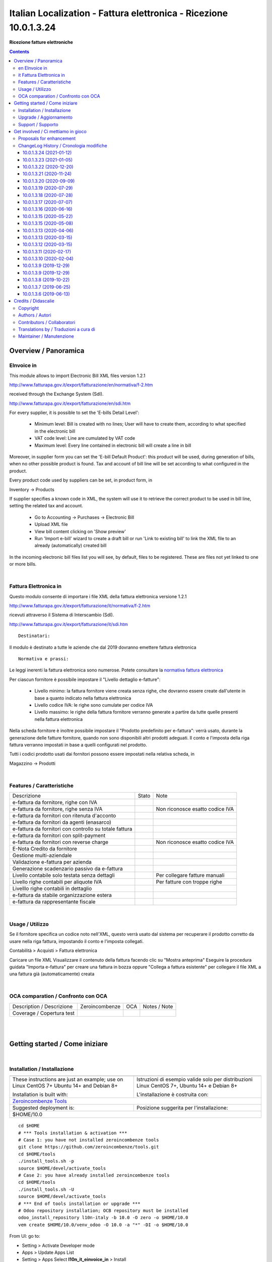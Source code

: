 
=========================================================================
|icon| Italian Localization - Fattura elettronica - Ricezione 10.0.1.3.24
=========================================================================


**Ricezione fatture elettroniche**

.. |icon| image:: https://raw.githubusercontent.com/zeroincombenze/l10n-italy/10.0/l10n_it_einvoice_in/static/description/icon.png

|Maturity| |Build Status| |Codecov Status| |license gpl| |Try Me|


.. contents::


Overview / Panoramica
=====================

|en| EInvoice in
----------------

This module allows to import Electronic Bill XML files version 1.2.1

http://www.fatturapa.gov.it/export/fatturazione/en/normativa/f-2.htm

received through the Exchange System (SdI).

http://www.fatturapa.gov.it/export/fatturazione/en/sdi.htm

For every supplier, it is possible to set the 'E-bills Detail Level':

 - Minimum level: Bill is created with no lines; User will have to create them, according to what specified in the electronic bill
 - VAT code level: Line are cumulated by VAT code
 - Maximum level: Every line contained in electronic bill will create a line in bill

Moreover, in supplier form you can set the 'E-bill Default Product': this product will be used, during generation of bills, when no other possible product is found. Tax and account of bill line will be set according to what configured in the product.

Every product code used by suppliers can be set, in product form, in

Inventory →  Products

If supplier specifies a known code in XML, the system will use it to retrieve the correct product to be used in bill line, setting the related tax and account.

 * Go to Accounting →  Purchases →  Electronic Bill
 * Upload XML file
 * View bill content clicking on 'Show preview'
 * Run 'Import e-bill' wizard to create a draft bill or run 'Link to existing bill' to link the XML file to an already (automatically) created bill

In the incoming electronic bill files list you will see, by default, files to be registered. These are files not yet linked to one or more bills.


|

|it| Fattura Elettronica in
---------------------------

Questo modulo consente di importare i file XML della fattura elettronica versione 1.2.1

http://www.fatturapa.gov.it/export/fatturazione/it/normativa/f-2.htm

ricevuti attraverso il Sistema di Interscambio (SdI).

http://www.fatturapa.gov.it/export/fatturazione/it/sdi.htm


::

    Destinatari:

Il modulo è destinato a tutte le aziende che dal 2019 dovranno emettere fattura elettronica


::

    Normativa e prassi:

Le leggi inerenti la fattura elettronica sono numerose. Potete consultare la `normativa fattura elettronica <https://www.fatturapa.gov.it/export/fatturazione/it/normativa/norme.htm>`__


Per ciascun fornitore è possibile impostare il "Livello dettaglio e-fatture":

 - Livello minimo: la fattura fornitore viene creata senza righe, che dovranno essere create dall'utente in base a quanto indicato nella fattura elettronica
 - Livello codice IVA: le righe sono cumulate per codice IVA
 - Livello massimo: le righe della fattura fornitore verranno generate a partire da tutte quelle presenti nella fattura elettronica

Nella scheda fornitore è inoltre possibile impostare il "Prodotto predefinito per e-fattura": verrà usato, durante la generazione delle fatture fornitore, quando non sono disponibili altri prodotti adeguati. Il conto e l'imposta della riga fattura verranno impostati in base a quelli configurati nel prodotto.

Tutti i codici prodotto usati dai fornitori possono essere impostati nella relativa scheda, in

Magazzino →  Prodotti


|

Features / Caratteristiche
--------------------------

+--------------------------------------------------------+------------+---------------------------------+
| Descrizione                                            | Stato      | Note                            |
+--------------------------------------------------------+------------+---------------------------------+
| e-fattura da fornitore, righe con IVA                  | |check|    |                                 |
+--------------------------------------------------------+------------+---------------------------------+
| e-fattura da fornitore, righe senza IVA                | |check|    | Non riconosce esatto codice IVA |
+--------------------------------------------------------+------------+---------------------------------+
| e-fattura da fornitori con ritenuta d'acconto          | |check|    |                                 |
+--------------------------------------------------------+------------+---------------------------------+
| e-fattura da fornitori da agenti (enasarco)            | |check|    |                                 |
+--------------------------------------------------------+------------+---------------------------------+
| e-fattura da fornitori con controllo su totale fattura | |check|    |                                 |
+--------------------------------------------------------+------------+---------------------------------+
| e-fattura da fornitori con split-payment               | |no_check| |                                 |
+--------------------------------------------------------+------------+---------------------------------+
| e-fattura da fornitori con reverse charge              | |info|     | Non riconosce esatto codice IVA |
+--------------------------------------------------------+------------+---------------------------------+
| E-Nota Credito da fornitore                            | |check|    |                                 |
+--------------------------------------------------------+------------+---------------------------------+
| Gestione multi-aziendale                               | |check|    |                                 |
+--------------------------------------------------------+------------+---------------------------------+
| Validazione e-fattura per azienda                      | |check|    |                                 |
+--------------------------------------------------------+------------+---------------------------------+
| Generazione scadenzario passivo da e-fattura           | |check|    |                                 |
+--------------------------------------------------------+------------+---------------------------------+
| Livello contabile solo testata senza dettagli          | |check|    | Per collegare fatture manuali   |
+--------------------------------------------------------+------------+---------------------------------+
| Livello righe contabili per aliquote IVA               | |check|    | Per fatture con troppe righe    |
+--------------------------------------------------------+------------+---------------------------------+
| Livelllo righe contabili in dettaglio                  | |check|    |                                 |
+--------------------------------------------------------+------------+---------------------------------+
| e-fattura da stabile organizzazione estera             | |info|     |                                 |
+--------------------------------------------------------+------------+---------------------------------+
| e-fattura da rappresentante fiscale                    | |info|     |                                 |
+--------------------------------------------------------+------------+---------------------------------+


|

Usage / Utilizzo
----------------

Se il fornitore specifica un codice noto nell'XML, questo verrà usato dal sistema per recuperare il prodotto corretto da usare nella riga fattura, impostando il conto e l'imposta collegati.

|menu| Contabilità > Acquisti > Fattura elettronica

Caricare un file XML
Visualizzare il contenuto della fattura facendo clic su "Mostra anteprima"
Eseguire la procedura guidata "Importa e-fattura" per creare una fattura in bozza oppure "Collega a fattura esistente" per collegare il file XML a una fattura già (automaticamente) creata


|

OCA comparation / Confronto con OCA
-----------------------------------


+-----------------------------------------------------------------+-------------------+----------------+--------------------------------+
| Description / Descrizione                                       | Zeroincombenze    | OCA            | Notes / Note                   |
+-----------------------------------------------------------------+-------------------+----------------+--------------------------------+
| Coverage / Copertura test                                       |  |Codecov Status| | |OCA Codecov|  |                                |
+-----------------------------------------------------------------+-------------------+----------------+--------------------------------+


|
|

Getting started / Come iniziare
===============================

|Try Me|


|

Installation / Installazione
----------------------------


+---------------------------------+------------------------------------------+
| |en|                            | |it|                                     |
+---------------------------------+------------------------------------------+
| These instructions are just an  | Istruzioni di esempio valide solo per    |
| example; use on Linux CentOS 7+ | distribuzioni Linux CentOS 7+,           |
| Ubuntu 14+ and Debian 8+        | Ubuntu 14+ e Debian 8+                   |
|                                 |                                          |
| Installation is built with:     | L'installazione è costruita con:         |
+---------------------------------+------------------------------------------+
| `Zeroincombenze Tools <https://zeroincombenze-tools.readthedocs.io/>`__    |
+---------------------------------+------------------------------------------+
| Suggested deployment is:        | Posizione suggerita per l'installazione: |
+---------------------------------+------------------------------------------+
| $HOME/10.0                                                                 |
+----------------------------------------------------------------------------+

::

    cd $HOME
    # *** Tools installation & activation ***
    # Case 1: you have not installed zeroincombenze tools
    git clone https://github.com/zeroincombenze/tools.git
    cd $HOME/tools
    ./install_tools.sh -p
    source $HOME/devel/activate_tools
    # Case 2: you have already installed zeroincombenze tools
    cd $HOME/tools
    ./install_tools.sh -U
    source $HOME/devel/activate_tools
    # *** End of tools installation or upgrade ***
    # Odoo repository installation; OCB repository must be installed
    odoo_install_repository l10n-italy -b 10.0 -O zero -o $HOME/10.0
    vem create $HOME/10.0/venv_odoo -O 10.0 -a "*" -DI -o $HOME/10.0

From UI: go to:

* |menu| Setting > Activate Developer mode 
* |menu| Apps > Update Apps List
* |menu| Setting > Apps |right_do| Select **l10n_it_einvoice_in** > Install


|

Upgrade / Aggiornamento
-----------------------


::

    cd $HOME
    # *** Tools installation & activation ***
    # Case 1: you have not installed zeroincombenze tools
    git clone https://github.com/zeroincombenze/tools.git
    cd $HOME/tools
    ./install_tools.sh -p
    source $HOME/devel/activate_tools
    # Case 2: you have already installed zeroincombenze tools
    cd $HOME/tools
    ./install_tools.sh -U
    source $HOME/devel/activate_tools
    # *** End of tools installation or upgrade ***
    # Odoo repository upgrade
    odoo_install_repository l10n-italy -b 10.0 -o $HOME/10.0 -U
    vem amend $HOME/10.0/venv_odoo -o $HOME/10.0
    # Adjust following statements as per your system
    sudo systemctl restart odoo

From UI: go to:

* |menu| Setting > Activate Developer mode
* |menu| Apps > Update Apps List
* |menu| Setting > Apps |right_do| Select **l10n_it_einvoice_in** > Update

|

Support / Supporto
------------------


|Zeroincombenze| This module is maintained by the `SHS-AV s.r.l. <https://www.zeroincombenze.it/>`__


|
|

Get involved / Ci mettiamo in gioco
===================================

Bug reports are welcome! You can use the issue tracker to report bugs,
and/or submit pull requests on `GitHub Issues
<https://github.com/zeroincombenze/l10n-italy/issues>`_.

In case of trouble, please check there if your issue has already been reported.

Proposals for enhancement
-------------------------


|en| If you have a proposal to change this module, you may want to send an email to <cc@shs-av.com> for initial feedback.
An Enhancement Proposal may be submitted if your idea gains ground.

|it| Se hai proposte per migliorare questo modulo, puoi inviare una mail a <cc@shs-av.com> per un iniziale contatto.

ChangeLog History / Cronologia modifiche
----------------------------------------

10.0.1.3.24 (2021-01-12)
~~~~~~~~~~~~~~~~~~~~~~~~

* [IMP] Disabled xml validation / Validazione file xml disabilitata

10.0.1.3.23 (2021-01-05)
~~~~~~~~~~~~~~~~~~~~~~~~

* [IMP] Accept old nature code / Accetta codici natura 2020

10.0.1.3.22 (2020-12-20)
~~~~~~~~~~~~~~~~~~~~~~~~

* [FIX] Avoid invoice address duplicate / Evita duplicazione indirizzi di fatturazione impport ft. fornitori


10.0.1.3.21 (2020-11-24)
~~~~~~~~~~~~~~~~~~~~~~~~

* [FIX] Wrong address number / Ignora numero civico non valido


10.0.1.3.20 (2020-09-09)
~~~~~~~~~~~~~~~~~~~~~~~~

* [FIX] Invalid carrier VAT / Ignora PIVA corriere non valida


10.0.1.3.19 (2020-07-29)
~~~~~~~~~~~~~~~~~~~~~~~~

* [FIX] No import if company IBAN in xml / Non importa fattura se IBAN azienda in file XML


10.0.1.3.18 (2020-07-28)
~~~~~~~~~~~~~~~~~~~~~~~~

* [FIX] Duplicare rea_code when invoice address / Codice rea duplicato se uso indirizzo fatturazione


10.0.1.3.17 (2020-07-07)
~~~~~~~~~~~~~~~~~~~~~~~~

* [FIX] Import error level 2 / Errore importazione livello 2


10.0.1.3.16 (2020-06-16)
~~~~~~~~~~~~~~~~~~~~~~~~

* [FIX] No import self-invoice / Non importa autofatture


10.0.1.3.15 (2020-05-22)
~~~~~~~~~~~~~~~~~~~~~~~~

* [FIX] Crash if supplier invoice w/o due_adate / Errore importazione se xml senza date scadenza


10.0.1.3.15 (2020-05-08)
~~~~~~~~~~~~~~~~~~~~~~~~

* [FIX] Crash import rated invoice if supplier w/o account / Errore importazione per aliquote e fornitore senza conto


10.0.1.3.13 (2020-04-06)
~~~~~~~~~~~~~~~~~~~~~~~~

* [FIX] Crash if wrong invoice date (i.e. 2020-04-06Z) / Errore se data formattata erroneamente


10.0.1.3.13 (2020-03-15)
~~~~~~~~~~~~~~~~~~~~~~~~

* [FIX] Crash if invoice address / Errore durante importazione con indirizzo di fatturazione

10.0.1.3.12 (2020-03-15)
~~~~~~~~~~~~~~~~~~~~~~~~

* [FIX] Partner data / Dati fornitore non modificati. Se diversi creato indirizzo fatturazione
* [FIX] Crash in some cases / Errore durante importazione in alcuni casi
* [IMP] More incisive message / Messagi più precisi


10.0.1.3.11 (2020-02-17)
~~~~~~~~~~~~~~~~~~~~~~~~

* [IMP] Minor change / Modifiche interne


10.0.1.3.10 (2020-02-04)
~~~~~~~~~~~~~~~~~~~~~~~~

* [FIX] XML Preview / Anteprima file XML


10.0.1.3.9 (2019-12-29)
~~~~~~~~~~~~~~~~~~~~~~~

* [FIX] synchro2 error / Errore sunchro2


10.0.1.3.9 (2019-12-29)
~~~~~~~~~~~~~~~~~~~~~~~

* [FIX] Import e-invoice with RF19 / Errore in importazione fattura da forfettario
* [FIX] Conflict with connector_vg7 module / Conflitto con modulo connector_vg7


10.0.1.3.8 (2019-10-22)
~~~~~~~~~~~~~~~~~~~~~~~

* [FIX] Link to existent invoice set header data / Il collegamento ad una fattura esistente imposta i dati di testata
* [FIX] Unicode error in delivery address / Errore unicode in indirizzo di consegan
* [IMP] Some supplier invoices have natura N6 without vax rate / Fattura fornitori con natura N6 e senza aliquota IVA


10.0.1.3.7 (2019-06-25)
~~~~~~~~~~~~~~~~~~~~~~~

* [FIX] Without province, cannot import e-invoice


10.0.1.3.6 (2019-06-13)
~~~~~~~~~~~~~~~~~~~~~~~

* [FIX] Some supplier invoces with empty tags fail schema validation / Alcune fatture fornitori con tag vuoti non erano validate dallo schema
* [FIX] Invoice supplier with existent REA code crashes / Fatture fornitori con codice REA esistente mandavano in crash il sistema
* [IMP] New search algorithm finds similar names / Nuovo algoritmo di ricerca che trova nomi simili


|
|

Credits / Didascalie
====================

Copyright
---------

Odoo is a trademark of `Odoo S.A. <https://www.odoo.com/>`__ (formerly OpenERP)



|

Authors / Autori
----------------

* `Agile Business Group sagl <https://www.agilebg.com/>`__
* `Innoviu srl <http://www.innoviu.com>`__
* `Pointec s.r.l. <https://www.pointec.it/>`__
* `SHS-AV s.r.l. <https://www.zeroincombenze.it/>`__

Contributors / Collaboratori
----------------------------

* Lorenzo Battistini <lorenzo.battistini@agilebg.com>
* Roberto Onnis <roberto.onnis@innoviu.com>
* Alessio Gerace <alessio.gerace@agilebg.com>
* Cesare Pellegrini <cesare@pointec.it>
* Antonio Maria Vigliotti <antoniomaria.vigliotti@gmail.com>

Translations by / Traduzioni a cura di
--------------------------------------

* Sergio Zanchetta <https://github.com/primes2h>


Maintainer / Manutenzione
-------------------------




|

----------------


|en| **zeroincombenze®** is a trademark of `SHS-AV s.r.l. <https://www.shs-av.com/>`__
which distributes and promotes ready-to-use **Odoo** on own cloud infrastructure.
`Zeroincombenze® distribution of Odoo <https://wiki.zeroincombenze.org/en/Odoo>`__
is mainly designed to cover Italian law and markeplace.

|it| **zeroincombenze®** è un marchio registrato da `SHS-AV s.r.l. <https://www.shs-av.com/>`__
che distribuisce e promuove **Odoo** pronto all'uso sulla propria infrastuttura.
La distribuzione `Zeroincombenze® <https://wiki.zeroincombenze.org/en/Odoo>`__ è progettata per le esigenze del mercato italiano.


|chat_with_us|


|

This module is part of l10n-italy project.

Last Update / Ultimo aggiornamento: 2021-01-13

.. |Maturity| image:: https://img.shields.io/badge/maturity-Alfa-red.png
    :target: https://odoo-community.org/page/development-status
    :alt: Alfa
.. |Build Status| image:: https://travis-ci.org/zeroincombenze/l10n-italy.svg?branch=10.0
    :target: https://travis-ci.org/zeroincombenze/l10n-italy
    :alt: github.com
.. |license gpl| image:: https://img.shields.io/badge/licence-LGPL--3-7379c3.svg
    :target: http://www.gnu.org/licenses/lgpl-3.0-standalone.html
    :alt: License: LGPL-3
.. |license opl| image:: https://img.shields.io/badge/licence-OPL-7379c3.svg
    :target: https://www.odoo.com/documentation/user/9.0/legal/licenses/licenses.html
    :alt: License: OPL
.. |Coverage Status| image:: https://coveralls.io/repos/github/zeroincombenze/l10n-italy/badge.svg?branch=10.0
    :target: https://coveralls.io/github/zeroincombenze/l10n-italy?branch=10.0
    :alt: Coverage
.. |Codecov Status| image:: https://codecov.io/gh/zeroincombenze/l10n-italy/branch/10.0/graph/badge.svg
    :target: https://codecov.io/gh/zeroincombenze/l10n-italy/branch/10.0
    :alt: Codecov
.. |Tech Doc| image:: https://www.zeroincombenze.it/wp-content/uploads/ci-ct/prd/button-docs-10.svg
    :target: https://wiki.zeroincombenze.org/en/Odoo/10.0/dev
    :alt: Technical Documentation
.. |Help| image:: https://www.zeroincombenze.it/wp-content/uploads/ci-ct/prd/button-help-10.svg
    :target: https://wiki.zeroincombenze.org/it/Odoo/10.0/man
    :alt: Technical Documentation
.. |Try Me| image:: https://www.zeroincombenze.it/wp-content/uploads/ci-ct/prd/button-try-it-10.svg
    :target: https://erp10.zeroincombenze.it
    :alt: Try Me
.. |OCA Codecov| image:: https://codecov.io/gh/OCA/l10n-italy/branch/10.0/graph/badge.svg
    :target: https://codecov.io/gh/OCA/l10n-italy/branch/10.0
    :alt: Codecov
.. |Odoo Italia Associazione| image:: https://www.odoo-italia.org/images/Immagini/Odoo%20Italia%20-%20126x56.png
   :target: https://odoo-italia.org
   :alt: Odoo Italia Associazione
.. |Zeroincombenze| image:: https://avatars0.githubusercontent.com/u/6972555?s=460&v=4
   :target: https://www.zeroincombenze.it/
   :alt: Zeroincombenze
.. |en| image:: https://raw.githubusercontent.com/zeroincombenze/grymb/master/flags/en_US.png
   :target: https://www.facebook.com/Zeroincombenze-Software-gestionale-online-249494305219415/
.. |it| image:: https://raw.githubusercontent.com/zeroincombenze/grymb/master/flags/it_IT.png
   :target: https://www.facebook.com/Zeroincombenze-Software-gestionale-online-249494305219415/
.. |check| image:: https://raw.githubusercontent.com/zeroincombenze/grymb/master/awesome/check.png
.. |no_check| image:: https://raw.githubusercontent.com/zeroincombenze/grymb/master/awesome/no_check.png
.. |menu| image:: https://raw.githubusercontent.com/zeroincombenze/grymb/master/awesome/menu.png
.. |right_do| image:: https://raw.githubusercontent.com/zeroincombenze/grymb/master/awesome/right_do.png
.. |exclamation| image:: https://raw.githubusercontent.com/zeroincombenze/grymb/master/awesome/exclamation.png
.. |warning| image:: https://raw.githubusercontent.com/zeroincombenze/grymb/master/awesome/warning.png
.. |same| image:: https://raw.githubusercontent.com/zeroincombenze/grymb/master/awesome/same.png
.. |late| image:: https://raw.githubusercontent.com/zeroincombenze/grymb/master/awesome/late.png
.. |halt| image:: https://raw.githubusercontent.com/zeroincombenze/grymb/master/awesome/halt.png
.. |info| image:: https://raw.githubusercontent.com/zeroincombenze/grymb/master/awesome/info.png
.. |xml_schema| image:: https://raw.githubusercontent.com/zeroincombenze/grymb/master/certificates/iso/icons/xml-schema.png
   :target: https://github.com/zeroincombenze/grymb/blob/master/certificates/iso/scope/xml-schema.md
.. |DesktopTelematico| image:: https://raw.githubusercontent.com/zeroincombenze/grymb/master/certificates/ade/icons/DesktopTelematico.png
   :target: https://github.com/zeroincombenze/grymb/blob/master/certificates/ade/scope/Desktoptelematico.md
.. |FatturaPA| image:: https://raw.githubusercontent.com/zeroincombenze/grymb/master/certificates/ade/icons/fatturapa.png
   :target: https://github.com/zeroincombenze/grymb/blob/master/certificates/ade/scope/fatturapa.md
.. |chat_with_us| image:: https://www.shs-av.com/wp-content/chat_with_us.gif
   :target: https://t.me/axitec_helpdesk

